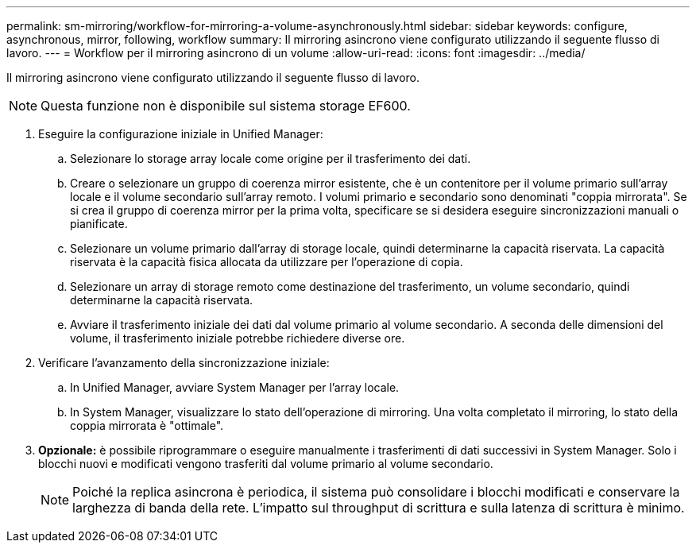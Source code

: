 ---
permalink: sm-mirroring/workflow-for-mirroring-a-volume-asynchronously.html 
sidebar: sidebar 
keywords: configure, asynchronous, mirror, following, workflow 
summary: Il mirroring asincrono viene configurato utilizzando il seguente flusso di lavoro. 
---
= Workflow per il mirroring asincrono di un volume
:allow-uri-read: 
:icons: font
:imagesdir: ../media/


[role="lead"]
Il mirroring asincrono viene configurato utilizzando il seguente flusso di lavoro.

[NOTE]
====
Questa funzione non è disponibile sul sistema storage EF600.

====
. Eseguire la configurazione iniziale in Unified Manager:
+
.. Selezionare lo storage array locale come origine per il trasferimento dei dati.
.. Creare o selezionare un gruppo di coerenza mirror esistente, che è un contenitore per il volume primario sull'array locale e il volume secondario sull'array remoto. I volumi primario e secondario sono denominati "coppia mirrorata". Se si crea il gruppo di coerenza mirror per la prima volta, specificare se si desidera eseguire sincronizzazioni manuali o pianificate.
.. Selezionare un volume primario dall'array di storage locale, quindi determinarne la capacità riservata. La capacità riservata è la capacità fisica allocata da utilizzare per l'operazione di copia.
.. Selezionare un array di storage remoto come destinazione del trasferimento, un volume secondario, quindi determinarne la capacità riservata.
.. Avviare il trasferimento iniziale dei dati dal volume primario al volume secondario. A seconda delle dimensioni del volume, il trasferimento iniziale potrebbe richiedere diverse ore.


. Verificare l'avanzamento della sincronizzazione iniziale:
+
.. In Unified Manager, avviare System Manager per l'array locale.
.. In System Manager, visualizzare lo stato dell'operazione di mirroring. Una volta completato il mirroring, lo stato della coppia mirrorata è "ottimale".


. *Opzionale:* è possibile riprogrammare o eseguire manualmente i trasferimenti di dati successivi in System Manager. Solo i blocchi nuovi e modificati vengono trasferiti dal volume primario al volume secondario.
+
[NOTE]
====
Poiché la replica asincrona è periodica, il sistema può consolidare i blocchi modificati e conservare la larghezza di banda della rete. L'impatto sul throughput di scrittura e sulla latenza di scrittura è minimo.

====

